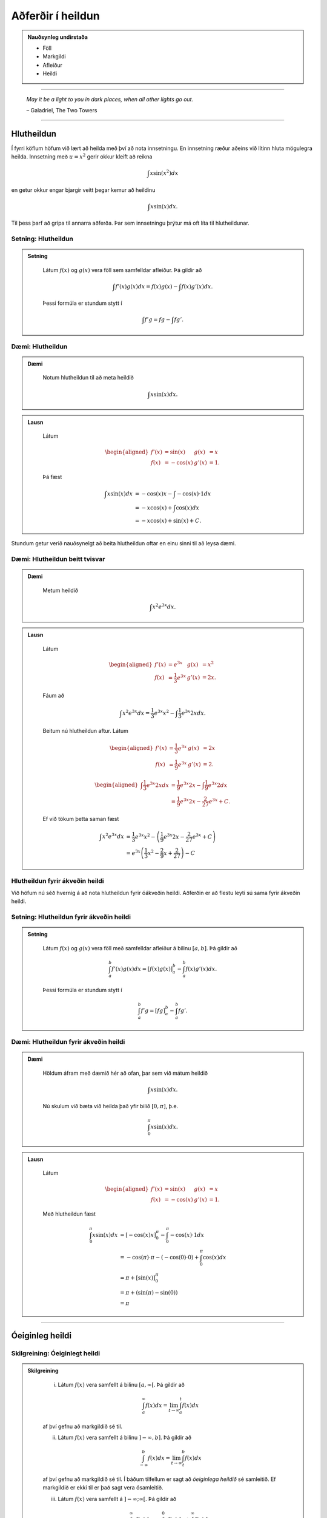 Aðferðir í heildun
===================

.. admonition:: Nauðsynleg undirstaða
	:class: athugasemd

	- Föll

	- Markgildi

	- Afleiður

	- Heildi 

------

.. epigraph::

  *May it be a light to you in dark places, when all other lights go out.*

  \– Galadriel, The Two Towers

------

Hlutheildun
------------

Í fyrri köflum höfum við lært að heilda með því að nota innsetningu. En innsetning
ræður aðeins við lítinn hluta mögulegra heilda. Innsetning með :math:`u=x^2` gerir okkur kleift
að reikna

.. math:: \int x \sin(x^2) dx

en getur okkur engar bjargir veitt þegar kemur að heildinu

.. math:: \int x \sin(x) dx.

Til þess þarf að grípa til annarra aðferða. Þar sem innsetningu þrýtur má oft
líta til hlutheildunar.

Setning: Hlutheildun
~~~~~~~~~~~~~~~~~~~~~

.. admonition:: Setning
  :class: setning

	Látum :math:`f(x)` og :math:`g(x)` vera föll sem samfelldar afleiður. Þá
	gildir að

	.. math:: \int f'(x)g(x) dx = f(x)g(x) - \int f(x)g'(x) dx.

	Þessi formúla er stundum stytt í

	.. math:: \int f'g = fg - \int fg'.

Dæmi: Hlutheildun
~~~~~~~~~~~~~~~~~~

.. admonition:: Dæmi
  :class: daemi

	Notum hlutheildun til að meta heildið

	.. math:: \int x \sin(x) dx.

.. admonition:: Lausn
  :class: daemi, dropdown

	Látum

	.. math::
		\begin{aligned}
			f'(x)&=\sin(x) & g(x) &= x\\
			f(x)&=-\cos(x) & g'(x) &= 1.
		\end{aligned}

	Þá fæst

	.. math::
		\begin{align}
			\int x \sin(x) dx &= -\cos(x)x - \int -\cos(x) \cdot 1 dx\\
			&= -x\cos(x)+\int \cos(x)dx\\
			&= -x\cos(x) + \sin(x) + C.
		\end{align}

Stundum getur verið nauðsynelgt að beita hlutheildun oftar en einu sinni
til að leysa dæmi.

Dæmi: Hlutheildun beitt tvisvar
~~~~~~~~~~~~~~~~~~~~~~~~~~~~~~~~

.. admonition:: Dæmi
  :class: daemi

	Metum heildið

	.. math:: \int x^2 e^{3x} dx.

.. admonition:: Lausn
  :class: daemi, dropdown

	Látum

	.. math::
		\begin{aligned}
			f'(x)&=e^{3x} & g(x) &= x^2\\
			f(x)&=\frac{1}{3}e^{3x} & g'(x) &= 2x.
		\end{aligned}

	Fáum að

	.. math:: \int x^2 e^{3x} dx = \frac{1}{3}e^{3x}x^2 - \int \frac{1}{3}e^{3x} 2x dx.

	Beitum nú hlutheildun aftur. Látum

	.. math::
		\begin{aligned}
			f'(x)&=\frac{1}{3}e^{3x} & g(x) &= 2x \\
		 f(x)&=\frac{1}{9}e^{3x} & g'(x) &= 2.
		\end{aligned}

	.. math::
		\begin{aligned}
			\int \frac{1}{3}e^{3x} 2x dx &= \frac{1}{9}e^{3x} 2x - \int \frac{1}{9}e^{3x} 2 dx\\
			&= \frac{1}{9}e^{3x} 2x - \frac{2}{27}e^{3x} + C.
		\end{aligned}

	Ef við tökum þetta saman fæst

	.. math::
		\begin{align}
			\int x^2 e^{3x} dx &= \frac{1}{3}e^{3x}x^2 - \left(\frac{1}{9}e^{3x} 2x - \frac{2}{27}e^{3x} + C\right)\\
			&= e^{3x}\left(\frac{1}{3} x^2 - \frac{2}{9} x + \frac{2}{27}\right) - C
		\end{align}

Hlutheildun fyrir ákveðin heildi
~~~~~~~~~~~~~~~~~~~~~~~~~~~~~~~~

Við höfum nú séð hvernig á að nota hlutheildun fyrir óákveðin heildi. Aðferðin er
að flestu leyti sú sama fyrir ákveðin heildi.

Setning: Hlutheildun fyrir ákveðin heildi
~~~~~~~~~~~~~~~~~~~~~~~~~~~~~~~~~~~~~~~~~~

.. admonition:: Setning
  :class: setning

	Látum :math:`f(x)` og :math:`g(x)` vera föll með samfelldar afleiður á bilinu
	:math:`[a,b]`. Þá gildir að

	.. math:: \int_a^b f'(x) g(x) dx = \left[ f(x)g(x) \right]_a^b  - \int_a^b f(x) g'(x)dx.

	Þessi formúla er stundum stytt í

	.. math:: \int_a^b f' g = \left[ fg \right]_a^b  - \int_a^b f g'.

Dæmi: Hlutheildun fyrir ákveðin heildi
~~~~~~~~~~~~~~~~~~~~~~~~~~~~~~~~~~~~~~~

.. admonition:: Dæmi
  :class: daemi

	Höldum áfram með dæmið hér að ofan, þar sem við mátum heildið

	.. math:: \int x \sin(x) dx.

	Nú skulum við bæta við heilda það yfir bilið :math:`[0,\pi]`, þ.e.

	.. math:: \int_0^\pi x \sin(x) dx.

.. admonition:: Lausn
  :class: daemi, dropdown

	Látum

	.. math::
		\begin{aligned}
			f'(x)&=\sin(x) & g(x) &= x\\
			f(x)&=-\cos(x) & g'(x) &= 1.
		\end{aligned}

	Með hlutheildun fæst

	.. math::
		\begin{align}
			\int_0^\pi x \sin(x) dx &= [-\cos(x)x]_0^\pi - \int_0^\pi -\cos(x) \cdot 1 dx\\
			&= -\cos(\pi)\cdot \pi - (-\cos(0)\cdot 0 )  + \int_0^\pi \cos(x)dx\\
			&= \pi + [\sin(x)]_0^\pi\\
			&= \pi + (\sin(\pi)-\sin(0))\\
			&= \pi
		\end{align}

---------

Óeiginleg heildi
----------------

Skilgreining: Óeiginlegt heildi
~~~~~~~~~~~~~~~~~~~~~~~~~~~~~~~~

.. admonition:: Skilgreining
  :class: skilgreining

		(i) Látum :math:`f(x)` vera samfellt á bilinu :math:`[a,\infty[`. Þá gildir að

			.. math:: \int_a^\infty f(x) dx = \lim_{t\rightarrow \infty } \int_a^t f(x) dx

		af því gefnu að markgildið sé til.

		(ii) Látum :math:`f(x)` vera samfellt á bilinu :math:`]-\infty,b]`. Þá gildir að

			.. math:: \int_{-\infty}^b f(x) dx = \lim_{t\rightarrow \infty } \int_t^b f(x) dx

		af því gefnu að markgildið sé til.
		Í báðum tilfellum er sagt að *óeiginlega heildið* sé samleitið. Ef markgildið
		er ekki til er það sagt vera ósamleitið.

		(iii) Látum :math:`f(x)` vera samfellt á :math:`]-\infty;\infty[`. Þá gildir að

			.. math:: \int_{-\infty}^\infty f(x)dx = \int_{-\infty}^0 f(x) dx + \int_0^\infty f(x) dx,

		af því gefnu að bæði :math:`\int_{-\infty}^0 f(x) dx` og :math:`\int_0^\infty f(x) dx`
		séu samleitin . Ef annað hvort þeirra er ósamleitið þá er heildið :math:`\int_{-\infty}^\infty f(x)dx`
		ósamleitið.

Dæmi: Óeiginlegt heildi
~~~~~~~~~~~~~~~~~~~~~~~~

.. admonition:: Dæmi
  :class: daemi

	Ákvörðum flatarmál svæðiðisins sem myndast undir ferli fallsin :math:`f(x)=\frac{1}{x}`
	yfir :math:`x`-ásinum og hægra megin við línuna :math:`x=1`.

	.. image:: ./myndir/kafli07/PMA_oeiginleg_heildi.png
		:align: center
		:width: 60%

.. admonition:: Lausn
  :class: daemi, dropdown

	Við viljum með öðrum orðum reikna óeiginlega heildið

	.. math:: A = \int_1^\infty \frac{1}{x}dx.

	Höfum

	.. math::
		\begin{align}
			A &= \int_1^\infty \frac{1}{x}dx\\
			&= \lim_{t \rightarrow \infty} \int_1^t \frac{1}{x} dx\\
			&= \lim_{t \rightarrow \infty} \left[\ln|x|\right]_1^t\\
			&= \lim_{t \rightarrow \infty} (\ln|t|-\ln(1))\\
			&= \infty
		\end{align}

	Sjáum að heildið er ósamleitið þar sem flatarmál svæðisins er óendanlega stórt.

Dæmi: Óeiginlegt heildi
~~~~~~~~~~~~~~~~~~~~~~~~

.. admonition:: Dæmi
  :class: daemi

	Metum heildið

	.. math:: \int_{-\infty}^0 \frac{1}{x^2+4} dx.

.. admonition:: Lausn
  :class: daemi, dropdown

	Fáum

	.. math::
		\begin{align}
			\int_{-\infty}^0 \frac{1}{x^2+4}dx &= \lim_{x \rightarrow -\infty} \int_t^0 \frac{1}{x^2+4}dx\\
			&= \lim_{t \rightarrow -\infty } \left[\frac{1}{2}\tan^{-1}\left(\frac{x}{2}\right)\right]_t^0\\
			&= \frac{1}{2}\lim_{t \rightarrow -\infty}(\tan^{-1}(0)-\tan^{-1}(t/2))\\
			&= \frac{\pi}{4}
		\end{align}

	Svo heildið er samleitið að :math:`\frac{\pi}{4}`.

--------

Ósamfelldur heilidsstofn
-------------------------

Skilgreining: Ósamfelldur heildisstofn
~~~~~~~~~~~~~~~~~~~~~~~~~~~~~~~~~~~~~~~

.. admonition:: Skilgreining
  :class: skilgreining

		(i) Látum :math:`f(x)` vera samfellt á bilinu :math:`[a,b[`. Þá gildir

		.. math:: \int_a^b f(x) dx = \lim_{t \rightarrow b^-} \int_a^t f(x) dx.

		(ii) Látum :math:`f(x)` vera samfellt á bilinu :math:`]a,b]`. Þá gildir

		.. math:: \int_a^b f(x) dx = \lim_{t \rightarrow a^+} \int_t^b f(x) dx.

		Í báðum tilfellum segjum við að óeiginlega heildið sé samleitið ef markgildið er til.
		Annars segjum við að það sé ósamleitið.

		(iii) Ef :math:`f(x)` er samfellt á :math:`[a,b]` nema í einum innripunkti :math:`c` þá gildir

		.. math:: \int_a^b f(x) dx = \int_a^c f(x) dx + \int_c^b f(x) dx,

		af því gefnu að bæði :math:`\int_a^c f(x) dx` og :math:`\int_c^b f(x) dx`
		séu samleitin. Annars er sagt að heildið :math:`\int_a^b f(x) dx` sé ósamleitið.

Dæmi: Ósamfelldur heildisstofn
~~~~~~~~~~~~~~~~~~~~~~~~~~~~~~~

.. admonition:: Dæmi
  :class: daemi

	Metum heildið

	.. math:: \int_0^4 \frac{1}{\sqrt{4-x}} dx.

.. admonition:: Lausn
  :class: daemi, dropdown

	Tökum eftir því að heildisstofninn er samfelldur alls staðar á :math:`[0,4]` nema
	í hægri endapunktinum. Við fáum því að

	.. math::
		\begin{align}
			\int_0^4 \frac{1}{\sqrt{4-x}} dx &= \lim_{t \rightarrow 4^-} \int_0^t \frac{1}{\sqrt{4-x}}\\
			&= \lim_{t \rightarrow 4^-} [(-2–\sqrt{4-x})]_0^t\\
			&= \lim_{t \rightarrow 4^-} (-2-\sqrt{4-t}+4)\\
			&=4
		\end{align}

	Svo heildið er samleitið að 4.

------

Samanburðarpróf
----------------

Setning: Samanburðarpróf
~~~~~~~~~~~~~~~~~~~~~~~~~

.. admonition:: Setning
  :class: setning

	Látum :math:`f(x)` og :math:`g(x)` vera samfelld á :math:`[a,\infty[`.
	Gerum ráð fyrir að :math:`0 \leq f(x)\leq g(x)` fyrir :math:`x \geq a`.

		(i) Ef

		.. math:: \int_a^{\infty} f(x) dx = \lim_{t \rightarrow \infty} \int_a^t f(x) dx = \infty

		þá gildir að

		.. math:: \int_a^{\infty} g(x) dx = \lim_{t \rightarrow \infty} \int_a^t g(x) dx = \infty

		(ii) Ef

		.. math:: \int_a^{\infty} g(x) dx = \lim_{t \rightarrow \infty} \int_a^t g(x) dx = L

		þar sem :math:`L` er rauntala, þá gildir að

		.. math:: \int_a^{\infty} f(x) dx = \lim_{t \rightarrow \infty} \int_a^t f(x) dx = M

		fyrir einhverja rauntölu :math:`M \leq L`.

Dæmi: Samanburðarpróf
~~~~~~~~~~~~~~~~~~~~~

.. admonition:: Dæmi
  :class: daemi

	Notum samanburðarpróf til að sýna að heildið

	.. math:: \int_1^\infty \frac{1}{xe^x} dx

	sé samleitið.

.. admonition:: Lausn
  :class: daemi, dropdown

	Höfum að

	.. math:: 0 \leq \frac{1}{xe^x} \leq \frac{1}{e^x} = e^{-x}.

	Svo ef :math:`\int_1^\infty e^{-x} dx` er samleitið þá er :math:`\int_1^\infty \frac{1}{xe^x} dx` það einnig.
	Fáum að

	.. math::
	 	\begin{align}
			\int_1^\infty e^{-x}dx &= \lim_{t \rightarrow \infty} \int_1^t e^{-x} dx\\
			&= \lim_{t \rightarrow \infty} \left[e^{-x}\right]_1^t\\
			&= \lim_{t \rightarrow \infty} (-e^{-t}+e^{-1})\\
			&= e^{-1}.
		\end{align}

	Fyrst :math:`\int_1^\infty e^{-x}dx` er samleitið þá er :math:`\int_1^{\infty} \frac{1}{xe^x}`
	það einnig.
